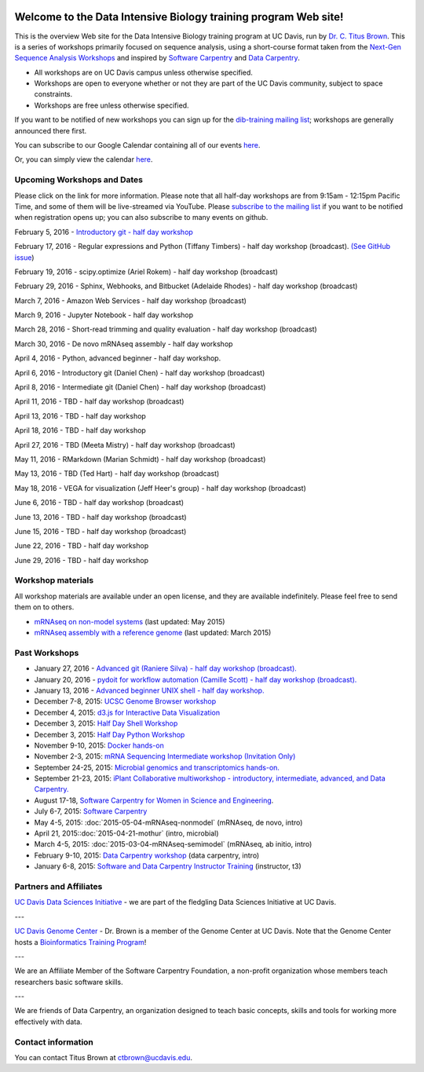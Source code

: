 .. image:: _static/school_college_marks_vetmed.gif
   :target: http://www.vetmed.ucdavis.edu/index.cfm
   :align: right

Welcome to the Data Intensive Biology training program Web site!
================================================================

This is the overview Web site for the Data Intensive Biology training
program at UC Davis, run by `Dr. C. Titus Brown
<http://ivory.idyll.org/lab/>`__.  This is a series of workshops
primarily focused on sequence analysis, using a short-course format
taken from the `Next-Gen Sequence Analysis Workshops
<http://angus.readthedocs.org/>`__ and inspired by `Software Carpentry
<http://software-carpentry.org/>`__ and `Data Carpentry
<http://datacarpentry.org>`__.

* All workshops are on UC Davis campus unless otherwise specified.
* Workshops are open to everyone whether or not they are part
  of the UC Davis community, subject to space constraints.
* Workshops are free unless otherwise specified.

If you want to be notified of new workshops you can sign up for the
`dib-training mailing list
<http://lists.idyll.org/listinfo/dib-training>`__; workshops are
generally announced there first.

You can subscribe to our Google Calendar containing all of our events 
`here <https://calendar.google.com/calendar/render?src=mqcgc13fqifh9ocb7l8novguik@group.calendar.google.com&ctz=America/Los_Angeles#details_2%7Cdtv-bXFjZ2MxM2ZxaWZoOW9jYjdsOG5vdmd1aWtAZ3JvdXAuY2FsZW5kYXIuZ29vZ2xlLmNvbQ-0-0>`__.

Or, you can simply view the calendar `here <https://calendar.google.com/calendar/embed?src=mqcgc13fqifh9ocb7l8novguik%40group.calendar.google.com&ctz=America/Los_Angeles>`__.



Upcoming Workshops and Dates
----------------------------

Please click on the link for more information.  Please note that all
half-day workshops are from 9:15am - 12:15pm Pacific Time, and some of
them will be live-streamed via YouTube.  Please `subscribe to the mailing
list <http://lists.idyll.org/listinfo/dib-training>`__ if you want to
be notified when registration opens up; you can also subscribe to many events
on github.

February 5, 2016 - `Introductory git - half day workshop <http://dib-training.readthedocs.org/en/pub/2016-02-05-intro-git.html>`__

February 17, 2016 - Regular expressions and Python (Tiffany Timbers) - half day workshop (broadcast). `(See GitHub issue <https://github.com/dib-lab/dib-training/issues/24>`__)

.. February 17, 2016 - `Regular expressions and Python (Tiffany Timbers) - half day workshop (broadcast) <http://dib-training.readthedocs.org/en/pub/2016-02-17-regular-expressions-python.html>`__ 

February 19, 2016 - scipy.optimize (Ariel Rokem) - half day workshop (broadcast)

.. February 19, 2016 - `scipy.optimize (Ariel Rokem) - half day workshop (broadcast) <http://dib-training.readthedocs.org/en/pub/2016-02-19-scipy-lr.html>`__ 

February 29, 2016 - Sphinx, Webhooks, and Bitbucket (Adelaide Rhodes) - half day workshop (broadcast)

March 7, 2016 - Amazon Web Services - half day workshop (broadcast)

March 9, 2016 - Jupyter Notebook - half day workshop

March 28, 2016 - Short-read trimming and quality evaluation - half day workshop (broadcast)

March 30, 2016 - De novo mRNAseq assembly - half day workshop

April 4, 2016 - Python, advanced beginner - half day workshop.

April 6, 2016 - Introductory git (Daniel Chen) - half day workshop (broadcast)

April 8, 2016 - Intermediate git (Daniel Chen) - half day workshop (broadcast)

April 11, 2016 - TBD - half day workshop (broadcast)

April 13, 2016 - TBD - half day workshop

April 18, 2016 - TBD - half day workshop

April 27, 2016 - TBD (Meeta Mistry) - half day workshop (broadcast)

May 11, 2016 - RMarkdown (Marian Schmidt) - half day workshop (broadcast)

May 13, 2016 - TBD (Ted Hart) - half day workshop (broadcast)

May 18, 2016 - VEGA for visualization (Jeff Heer's group) - half day workshop (broadcast)

June 6, 2016 - TBD - half day workshop (broadcast)

June 13, 2016 - TBD - half day workshop (broadcast)

June 15, 2016 - TBD - half day workshop (broadcast)

June 22, 2016 - TBD - half day workshop

June 29, 2016 - TBD - half day workshop

.. Planned workshops
.. -----------------

.. These are tentative dates and topics; we will post details about
.. the workshops closer to the date.  

.. nov 9, 10 - microbial genomics, transcriptomics
.. dec 3, 4 - metagenome assembly/foo
.. oct 5-6 - workflow tracking, automation, and reproducibility hands-on


Workshop materials
------------------

All workshop materials are available under an open license, and they are
available indefinitely.  Please feel free to send them on to others.

* `mRNAseq on non-model systems <http://2015-may-nonmodel.readthedocs.org/en/dev/>`__ (last updated: May 2015)
* `mRNAseq assembly with a reference genome <http://2015-mar-semimodel.readthedocs.org/en/latest/>`__ (last updated: March 2015)

Past Workshops
--------------
.. * November 19-20, 2015: `Advanced IPython Notebook/Project Jupyter <http://dib-training.readthedocs.org/en/pub/2015-11-19-ipython-jupyter.html>`__

* January 27, 2016 - `Advanced git (Raniere Silva) - half day workshop (broadcast). <http://dib-training.readthedocs.org/en/pub/2016-01-27-adv-git-lr.html>`__
* January 20, 2016 - `pydoit for workflow automation (Camille Scott) - half day workshop (broadcast). <http://dib-training.readthedocs.org/en/pub/2016-01-20-pydoit-lr.html>`__
* January 13, 2016 - `Advanced beginner UNIX shell - half day workshop. <http://dib-training.readthedocs.org/en/pub/2016-01-13-adv-beg-shell.html>`__
* December 7-8, 2015: `UCSC Genome Browser workshop <http://training.bioinformatics.ucdavis.edu/2015/07/14/ucsc-genome-browser-workshop-december-7-8-2015/>`__
* December 4, 2015: `d3.js for Interactive Data Visualization <http://dib-training.readthedocs.org/en/pub/2015-12-04-d3js.html>`__
* December 3, 2015: `Half Day Shell Workshop <http://dib-training.readthedocs.org/en/pub/2015-12-03-shell-halfday.html>`__
* December 3, 2015: `Half Day Python Workshop <http://dib-training.readthedocs.org/en/pub/2015-12-03-python-halfday.html>`__
* November 9-10, 2015: `Docker hands-on <http://dib-training.readthedocs.org/en/pub/2015-11-09-docker.html>`__
* November 2-3, 2015: `mRNA Sequencing Intermediate workshop (Invitation Only) <http://dib-training.readthedocs.org/en/pub/2015-11-02-mRNAseq-intermediate.html>`__
* September 24-25, 2015: `Microbial genomics and transcriptomics hands-on. <2015-09-24-microbes.html>`__
* September 21-23, 2015: `iPlant Collaborative multiworkshop - introductory, intermediate, advanced, and Data Carpentry. <2015-09-iplant.html>`__
* August 17-18, `Software Carpentry for Women in Science and Engineering <http://camillescott.github.io/2015-08-16-ucdavis-wise/>`__.
* July 6-7, 2015: `Software Carpentry <http://dib-lab.github.io/2015-07-06-ucdavis/>`__
* May 4-5, 2015: :doc:`2015-05-04-mRNAseq-nonmodel` (mRNAseq, de novo, intro)
* April 21, 2015::doc:`2015-04-21-mothur` (intro, microbial)
* March 4-5, 2015: :doc:`2015-03-04-mRNAseq-semimodel` (mRNAseq, ab initio, intro)
* February 9-10, 2015: `Data Carpentry workshop <http://datacarpentry.github.io/2015-02-09-ucdavis/>`__ (data carpentry, intro)
* January 6-8, 2015: `Software and Data Carpentry Instructor Training <http://ivory.idyll.org/blog/2014-davis-swc-training.html>`__ (instructor, t3)


Partners and Affiliates
-----------------------

`UC Davis Data Sciences Initiative <http://datascience.ucdavis.edu/>`__ - we
are part of the fledgling Data Sciences Initiative at UC Davis.

---

`UC Davis Genome Center <http://genomecenter.ucdavis.edu/>`__ - Dr. Brown
is a member of the Genome Center at UC Davis.  Note that the Genome Center
hosts a `Bioinformatics Training Program <http://training.bioinformatics.ucdavis.edu/>`__!

---

.. image:: _static/software-carpentry-banner.png
   :target: http://software-carpentry.org/


We are an Affiliate Member of the Software Carpentry Foundation, a
non-profit organization whose members teach researchers basic software
skills.

---

.. image:: _static/DC1_logo_small.png
   :target: http://www.datacarpentry.org

We are friends of Data Carpentry, an organization designed to teach
basic concepts, skills and tools for working more effectively with
data.

Contact information
-------------------

You can contact Titus Brown at ctbrown@ucdavis.edu.
